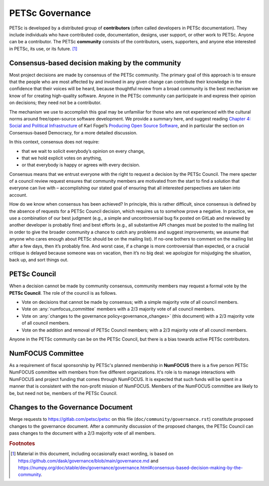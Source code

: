 .. _governance:

****************
PETSc Governance
****************

PETSc is developed by a distributed group of **contributors** (often called developers in PETSc documentation).
They include individuals who have contributed code, documentation, designs, user support,
or other work to PETSc. Anyone can be a contributor. The PETSc **community** consists of the contributors, users, supporters, and anyone else interested in PETSc,
its use, or its future. [#source_footnote]_


Consensus-based decision making by the community
================================================

Most project decisions are made by consensus of the PETSc community. The primary goal of this approach is to ensure that the people who are
most affected by and involved in any given change can contribute their knowledge in the confidence that their voices will be heard, because thoughtful
review from a broad community is the best mechanism we know of for creating high-quality software. Anyone in the PETSc community can participate in and express their opinion
on decisions; they need not be a contributor.

The mechanism we use to accomplish this goal may be unfamiliar for those who are not experienced with the cultural norms around free/open-source software development.
We provide a summary here, and suggest reading `Chapter 4: Social and Political Infrastructure <https://producingoss.com/en/social-infrastructure.html>`__  of Karl Fogel’s
`Producing Open Source Software <https://producingoss.com/en/index.html>`__, and in particular the section on Consensus-based Democracy, for a more detailed discussion.

In this context, consensus does not require:

* that we wait to solicit everybody’s opinion on every change,
* that we hold explicit votes on anything,
* or that everybody is happy or agrees with every decision.

Consensus means that we entrust everyone with the right to request a decision by the PETSc Council.
The mere specter of a council review request ensures that community members
are motivated from the start to find a solution that everyone can live with – accomplishing our stated goal
of ensuring that all interested perspectives are taken into account.

How do we know when consensus has been achieved? In principle, this is rather difficult, since consensus
is defined by the absence of requests for a PETSc Council decision, which requires us to somehow prove a negative.
In practice, we use a combination of our best judgment
(e.g., a simple and uncontroversial bug fix posted on GitLab and reviewed by another developer is probably fine)
and best efforts (e.g., all substantive API changes must be posted to the mailing list in order to give the broader
community a chance to catch any problems and suggest improvements; we assume that anyone who cares enough about
PETSc should be on the mailing list). If no-one bothers to comment on the mailing list
after a few days, then it’s probably fine. And worst case, if a change is more controversial than expected, or a crucial critique
is delayed because someone was on vacation, then it’s no big deal: we apologize for misjudging the situation, back up, and sort things out.

PETSc Council
=============

When a decision cannot be made by community consensus, community members may request a formal vote by the **PETSc Council**.
The role of the council is as follows.

* Vote on decisions that cannot be made by consensus; with a simple majority vote of all council members.

* Vote on :any:`numfocus_committee` members with a 2/3 majority vote of all council members.

* Vote on :any:`changes to the governance policy<governance_changes>` (this document) with a 2/3 majority vote of all council members.

* Vote on the addition and removal of PETSc Council members; with a 2/3 majority vote of all council members.

Anyone in the PETSc community can be on the PETSc Council, but there is a bias towards active PETSc contributors.


.. _numfocus_committee:


NumFOCUS Committee
=====================

As a requirement of fiscal sponsorship by PETSc's planned membership in **NumFOCUS** there is a five person PETSc NumFOCUS committee with members
from five different organizations. It's role is to manage interactions with NumFOCUS and project funding that comes through NumFOCUS.
It is expected that such funds will be spent in a manner that is consistent with the non-profit mission of NumFOCUS. Members of the NumFOCUS committee
are likely to be, but need not be, members of the PETSc Council.

.. _governance_changes:

Changes to the Governance Document
==================================

Merge requests to https://gitlab.com/petsc/petsc on this file (``doc/community/governance.rst``) constitute proposed changes to the governance document.
After a community discussion of the proposed changes, the PETSc Council can pass changes to the document with a 2/3 majority vote of all members.

.. rubric:: Footnotes

.. [#source_footnote] Material in this document, including occasionally exact wording, is based on https://github.com/dask/governance/blob/main/governance.md and https://numpy.org/doc/stable/dev/governance/governance.html#consensus-based-decision-making-by-the-community.

